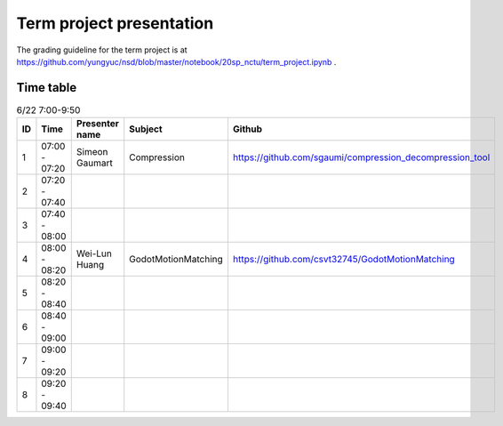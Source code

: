 =========================
Term project presentation
=========================

The grading guideline for the term project is at
https://github.com/yungyuc/nsd/blob/master/notebook/20sp_nctu/term_project.ipynb .

Time table
==========

.. list-table:: 6/22 7:00-9:50
  :header-rows: 1

  * - ID
    - Time
    - Presenter name
    - Subject
    - Github
  * - 1
    - 07:00 - 07:20
    - Simeon Gaumart
    - Compression
    - https://github.com/sgaumi/compression_decompression_tool
  * - 2
    - 07:20 - 07:40
    -
    -
    -
  * - 3
    - 07:40 - 08:00
    -
    -
    -
  * - 4
    - 08:00 - 08:20
    - Wei-Lun Huang
    - GodotMotionMatching
    - https://github.com/csvt32745/GodotMotionMatching
  * - 5
    - 08:20 - 08:40
    -
    -
    -
  * - 6
    - 08:40 - 09:00
    -
    -
    -
  * - 7
    - 09:00 - 09:20
    -
    -
    -
  * - 8
    - 09:20 - 09:40
    -
    -
    -
